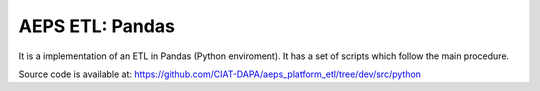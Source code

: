 AEPS ETL: Pandas
================

It is a implementation of an ETL in Pandas (Python enviroment).
It has a set of scripts which follow the main procedure.



Source code is available at: https://github.com/CIAT-DAPA/aeps_platform_etl/tree/dev/src/python
